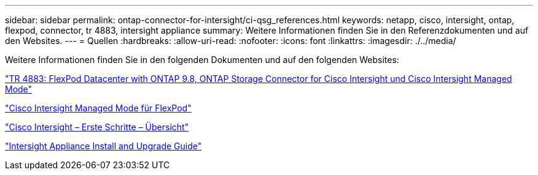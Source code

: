 ---
sidebar: sidebar 
permalink: ontap-connector-for-intersight/ci-qsg_references.html 
keywords: netapp, cisco, intersight, ontap, flexpod, connector, tr 4883, intersight appliance 
summary: Weitere Informationen finden Sie in den Referenzdokumenten und auf den Websites. 
---
= Quellen
:hardbreaks:
:allow-uri-read: 
:nofooter: 
:icons: font
:linkattrs: 
:imagesdir: ./../media/


[role="lead"]
Weitere Informationen finden Sie in den folgenden Dokumenten und auf den folgenden Websites:

https://www.netapp.com/pdf.html?item=/media/25001-tr-4883.pdf["TR 4883: FlexPod Datacenter with ONTAP 9.8, ONTAP Storage Connector for Cisco Intersight und Cisco Intersight Managed Mode"^]

https://www.cisco.com/c/en/us/solutions/collateral/data-center-virtualization/flexpod/cisco-imm-for-flexpod.html["Cisco Intersight Managed Mode für FlexPod"^]

https://intersight.com/help/saas/getting_started/overview["Cisco Intersight – Erste Schritte – Übersicht"^]

https://www.cisco.com/c/en/us/td/docs/unified_computing/Intersight/b_Cisco_Intersight_Appliance_Getting_Started_Guide/b_Cisco_Intersight_Appliance_Install_and_Upgrade_Guide_chapter_00.html["Intersight Appliance Install and Upgrade Guide"^]

